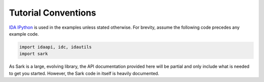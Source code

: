 Tutorial Conventions
====================

`IDA IPython <https://github.com/james91b/ida_ipython>`__ is used in the
examples unless stated otherwise. For brevity, assume the following code
precedes any example code.

.. code:: python

    import idaapi, idc, idautils
    import sark

As Sark is a large, evolving library, the API documentation provided
here will be partial and only include what is needed to get you started.
However, the Sark code in itself is heavily documented.
